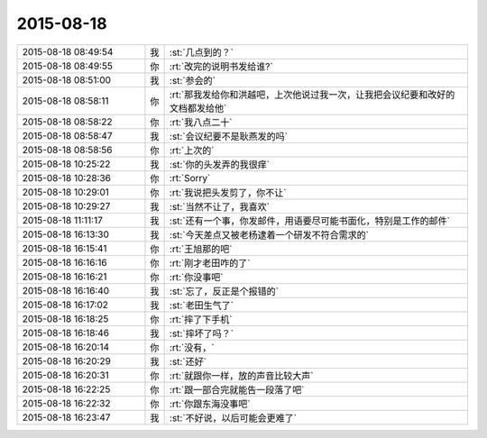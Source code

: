 2015-08-18
-------------

.. csv-table::
   :widths: 25, 1, 60

   2015-08-18 08:49:54,我,:st:`几点到的？`
   2015-08-18 08:49:55,你,:rt:`改完的说明书发给谁?`
   2015-08-18 08:51:00,我,:st:`参会的`
   2015-08-18 08:58:11,你,:rt:`那我发给你和洪越吧，上次他说过我一次，让我把会议纪要和改好的文档都发给他`
   2015-08-18 08:58:22,你,:rt:`我八点二十`
   2015-08-18 08:58:47,我,:st:`会议纪要不是耿燕发的吗`
   2015-08-18 08:58:56,你,:rt:`上次的`
   2015-08-18 10:25:22,我,:st:`你的头发弄的我很痒`
   2015-08-18 10:28:36,你,:rt:`Sorry`
   2015-08-18 10:29:01,你,:rt:`我说把头发剪了，你不让`
   2015-08-18 10:29:27,我,:st:`当然不让了，我喜欢`
   2015-08-18 11:11:17,我,:st:`还有一个事，你发邮件，用语要尽可能书面化，特别是工作的邮件`
   2015-08-18 16:13:30,我,:st:`今天差点又被老杨逮着一个研发不符合需求的`
   2015-08-18 16:15:41,你,:rt:`王旭那的吧`
   2015-08-18 16:16:16,你,:rt:`刚才老田咋的了`
   2015-08-18 16:16:21,你,:rt:`你没事吧`
   2015-08-18 16:16:40,我,:st:`忘了，反正是个报错的`
   2015-08-18 16:17:02,我,:st:`老田生气了`
   2015-08-18 16:18:25,你,:rt:`摔了下手机`
   2015-08-18 16:18:46,我,:st:`摔坏了吗？`
   2015-08-18 16:20:14,你,:rt:`没有，`
   2015-08-18 16:20:29,我,:st:`还好`
   2015-08-18 16:20:31,你,:rt:`就跟你一样，放的声音比较大声`
   2015-08-18 16:22:25,你,:rt:`跟一部合完就能告一段落了吧`
   2015-08-18 16:22:32,你,:rt:`你跟东海没事吧`
   2015-08-18 16:23:47,我,:st:`不好说，以后可能会更难了`